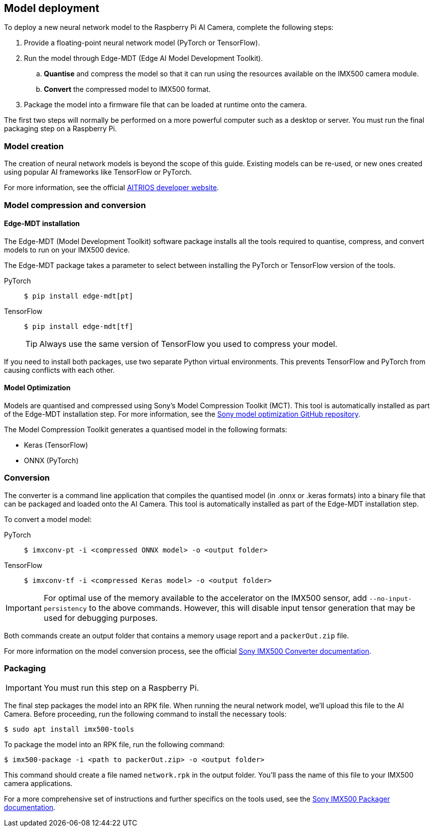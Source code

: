 == Model deployment

To deploy a new neural network model to the Raspberry Pi AI Camera, complete the following steps:

. Provide a floating-point neural network model (PyTorch or TensorFlow).
. Run the model through Edge-MDT (Edge AI Model Development Toolkit).
.. *Quantise* and compress the model so that it can run using the resources available on the IMX500 camera module.
.. *Convert* the compressed model to IMX500 format.
. Package the model into a firmware file that can be loaded at runtime onto the camera.

The first two steps will normally be performed on a more powerful computer such as a desktop or server. You must run the final packaging step on a Raspberry Pi.

=== Model creation

The creation of neural network models is beyond the scope of this guide. Existing models can be re-used, or new ones created using popular AI frameworks like TensorFlow or PyTorch.

For more information, see the official https://developer.aitrios.sony-semicon.com/en/raspberrypi-ai-camera[AITRIOS developer website].

=== Model compression and conversion

==== Edge-MDT installation

The Edge-MDT (Model Development Toolkit) software package installs all the tools required to quantise, compress, and convert models to run on your IMX500 device.

The Edge-MDT package takes a parameter to select between installing the PyTorch or TensorFlow version of the tools.

[tabs]
======
PyTorch::
+
[source,console]
----
$ pip install edge-mdt[pt]
----

TensorFlow::
+
[source,console]
----
$ pip install edge-mdt[tf]
----
+
TIP: Always use the same version of TensorFlow you used to compress your model.
======

If you need to install both packages, use two separate Python virtual environments. This prevents TensorFlow and PyTorch from causing conflicts with each other.

==== Model Optimization

Models are quantised and compressed using Sony's Model Compression Toolkit (MCT). This tool is automatically installed as part of the Edge-MDT installation step. For more information, see the https://github.com/sony/model_optimization[Sony model optimization GitHub repository].

The Model Compression Toolkit generates a quantised model in the following formats:

* Keras (TensorFlow)
* ONNX (PyTorch)

=== Conversion

The converter is a command line application that compiles the quantised model (in .onnx or .keras formats) into a binary file that can be packaged and loaded onto the AI Camera. This tool is automatically installed as part of the Edge-MDT installation step.

To convert a model model:

[tabs]
======
PyTorch::
+
[source,console]
----
$ imxconv-pt -i <compressed ONNX model> -o <output folder>
----

TensorFlow::
+
[source,console]
----
$ imxconv-tf -i <compressed Keras model> -o <output folder>
----
======

IMPORTANT: For optimal use of the memory available to the accelerator on the IMX500 sensor, add `--no-input-persistency` to the above commands. However, this will disable input tensor generation that may be used for debugging purposes.

Both commands create an output folder that contains a memory usage report and a `packerOut.zip` file.

For more information on the model conversion process, see the official https://developer.aitrios.sony-semicon.com/en/raspberrypi-ai-camera/documentation/imx500-converter[Sony IMX500 Converter documentation].

=== Packaging

IMPORTANT: You must run this step on a Raspberry Pi.

The final step packages the model into an RPK file. When running the neural network model, we'll upload this file to the AI Camera. Before proceeding, run the following command to install the necessary tools:

[source,console]
----
$ sudo apt install imx500-tools
----

To package the model into an RPK file, run the following command:

[source,console]
----
$ imx500-package -i <path to packerOut.zip> -o <output folder>
----

This command should create a file named `network.rpk` in the output folder. You'll pass the name of this file to your IMX500 camera applications.

For a more comprehensive set of instructions and further specifics on the tools used, see the https://developer.aitrios.sony-semicon.com/en/raspberrypi-ai-camera/documentation/imx500-packager[Sony IMX500 Packager documentation].
